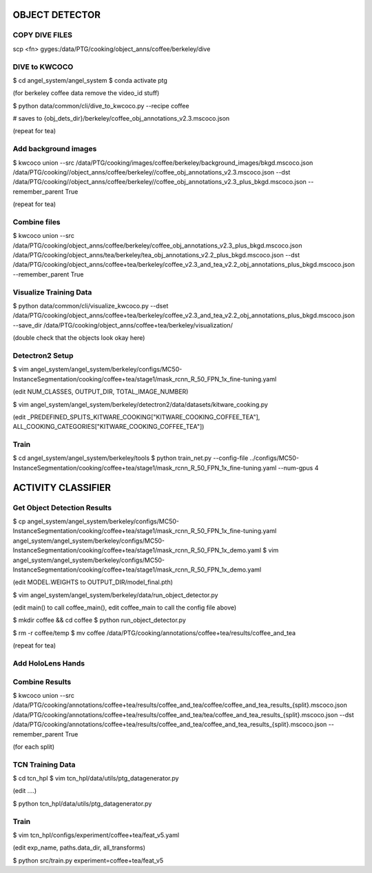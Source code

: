---------------
OBJECT DETECTOR
---------------

COPY DIVE FILES
===============
scp <fn> gyges:/data/PTG/cooking/object_anns/coffee/berkeley/dive

DIVE to KWCOCO
==============
$ cd angel_system/angel_system
$ conda activate ptg

(for berkeley coffee data remove the video_id stuff)

$ python data/common/cli/dive_to_kwcoco.py --recipe coffee

# saves to {obj_dets_dir}/berkeley/coffee_obj_annotations_v2.3.mscoco.json

(repeat for tea)

Add background images 
=====================
$ kwcoco union --src /data/PTG/cooking/images/coffee/berkeley/background_images/bkgd.mscoco.json /data/PTG/cooking//object_anns/coffee/berkeley//coffee_obj_annotations_v2.3.mscoco.json --dst /data/PTG/cooking//object_anns/coffee/berkeley//coffee_obj_annotations_v2.3_plus_bkgd.mscoco.json --remember_parent True

(repeat for tea)

Combine files
=============
$ kwcoco union --src /data/PTG/cooking/object_anns/coffee/berkeley/coffee_obj_annotations_v2.3_plus_bkgd.mscoco.json /data/PTG/cooking/object_anns/tea/berkeley/tea_obj_annotations_v2.2_plus_bkgd.mscoco.json --dst /data/PTG/cooking/object_anns/coffee+tea/berkeley/coffee_v2.3_and_tea_v2.2_obj_annotations_plus_bkgd.mscoco.json --remember_parent True


Visualize Training Data
=======================
$ python data/common/cli/visualize_kwcoco.py  --dset /data/PTG/cooking/object_anns/coffee+tea/berkeley/coffee_v2.3_and_tea_v2.2_obj_annotations_plus_bkgd.mscoco.json --save_dir /data/PTG/cooking/object_anns/coffee+tea/berkeley/visualization/


(double check that the objects look okay here)

Detectron2 Setup
================
$ vim angel_system/angel_system/berkeley/configs/MC50-InstanceSegmentation/cooking/coffee+tea/stage1/mask_rcnn_R_50_FPN_1x_fine-tuning.yaml

(edit NUM_CLASSES, OUTPUT_DIR, TOTAL_IMAGE_NUMBER)

$ vim angel_system/angel_system/berkeley/detectron2/data/datasets/kitware_cooking.py

(edit _PREDEFINED_SPLITS_KITWARE_COOKING["KITWARE_COOKING_COFFEE_TEA"], ALL_COOKING_CATEGORIES["KITWARE_COOKING_COFFEE_TEA"])

Train
=====
$ cd angel_system/angel_system/berkeley/tools
$ python train_net.py --config-file ../configs/MC50-InstanceSegmentation/cooking/coffee+tea/stage1/mask_rcnn_R_50_FPN_1x_fine-tuning.yaml --num-gpus 4



-------------------
ACTIVITY CLASSIFIER
-------------------

Get Object Detection Results
============================
$ cp angel_system/angel_system/berkeley/configs/MC50-InstanceSegmentation/cooking/coffee+tea/stage1/mask_rcnn_R_50_FPN_1x_fine-tuning.yaml
angel_system/angel_system/berkeley/configs/MC50-InstanceSegmentation/cooking/coffee+tea/stage1/mask_rcnn_R_50_FPN_1x_demo.yaml
$ vim angel_system/angel_system/berkeley/configs/MC50-InstanceSegmentation/cooking/coffee+tea/stage1/mask_rcnn_R_50_FPN_1x_demo.yaml

(edit MODEL.WEIGHTS to OUTPUT_DIR/model_final.pth)

$ vim angel_system/angel_system/berkeley/data/run_object_detector.py

(edit main() to call coffee_main(),
edit coffee_main to call the config file above)

$ mkdir coffee && cd coffee
$ python run_object_detector.py

$ rm -r coffee/temp
$ mv coffee /data/PTG/cooking/annotations/coffee+tea/results/coffee_and_tea

(repeat for tea)


Add HoloLens Hands
==================


Combine Results
===============
$ kwcoco union --src /data/PTG/cooking/annotations/coffee+tea/results/coffee_and_tea/coffee/coffee_and_tea_results_{split}.mscoco.json
/data/PTG/cooking/annotations/coffee+tea/results/coffee_and_tea/tea/coffee_and_tea_results_{split}.mscoco.json
--dst /data/PTG/cooking/annotations/coffee+tea/results/coffee_and_tea/coffee_and_tea_results_{split}.mscoco.json
--remember_parent True

(for each split)

TCN Training Data
=================
$ cd tcn_hpl
$ vim tcn_hpl/data/utils/ptg_datagenerator.py

(edit ....)

$ python tcn_hpl/data/utils/ptg_datagenerator.py

Train
=====
$ vim tcn_hpl/configs/experiment/coffee+tea/feat_v5.yaml

(edit exp_name, paths.data_dir, all_transforms)

$ python src/train.py experiment=coffee+tea/feat_v5

